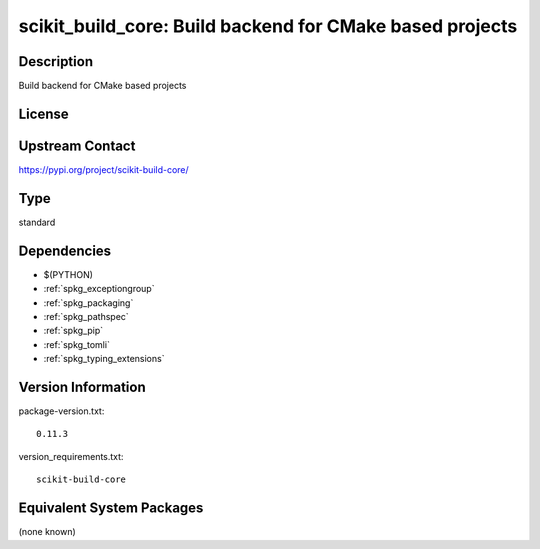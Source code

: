 .. _spkg_scikit_build_core:

scikit_build_core: Build backend for CMake based projects
=========================================================

Description
-----------

Build backend for CMake based projects

License
-------

Upstream Contact
----------------

https://pypi.org/project/scikit-build-core/



Type
----

standard


Dependencies
------------

- $(PYTHON)
- :ref:`spkg_exceptiongroup`
- :ref:`spkg_packaging`
- :ref:`spkg_pathspec`
- :ref:`spkg_pip`
- :ref:`spkg_tomli`
- :ref:`spkg_typing_extensions`

Version Information
-------------------

package-version.txt::

    0.11.3

version_requirements.txt::

    scikit-build-core

Equivalent System Packages
--------------------------

(none known)
